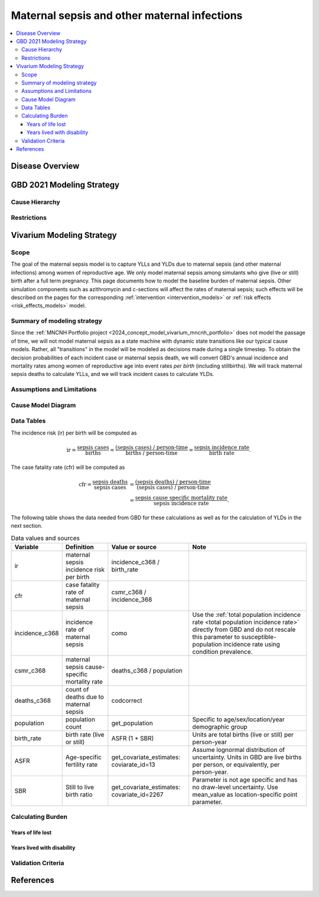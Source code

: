 .. _2021_cause_maternal_sepsis_mncnh:

=============================================
Maternal sepsis and other maternal infections
=============================================

.. contents::
    :local:

Disease Overview
----------------

GBD 2021 Modeling Strategy
--------------------------

Cause Hierarchy
+++++++++++++++

Restrictions
++++++++++++

Vivarium Modeling Strategy
--------------------------

Scope
+++++

The goal of the maternal sepsis model is to capture YLLs and YLDs due to
maternal sepsis (and other maternal infections) among women of
reproductive age. We only model maternal sepsis among simulants who give
(live or still) birth after a full term pregnancy. This page documents
how to model the baseline burden of maternal sepsis. Other simulation
components such as azithromycin and c-sections will affect the rates of
maternal sepsis; such effects will be described on the pages for the
corresponding :ref:`intervention <intervention_models>` or :ref:`risk
effects <risk_effects_models>` model.

Summary of modeling strategy
++++++++++++++++++++++++++++

Since the :ref:`MNCNH Portfolio project
<2024_concept_model_vivarium_mncnh_portfolio>` does not model the
passage of time, we will not model maternal sepsis as a state machine
with dynamic state transitions like our typical cause models. Rather,
all "transitions" in the model will be modeled as decisions made during
a single timestep. To obtain the decision probabilities of each incident
case or maternal sepsis death, we will convert GBD's annual incidence
and mortality rates among women of reproductive age into event rates
*per birth* (including stillbirths). We will track maternal sepsis
deaths to calculate YLLs, and we will track incident cases to calculate
YLDs.

Assumptions and Limitations
+++++++++++++++++++++++++++

Cause Model Diagram
+++++++++++++++++++

.. graphviz::

    digraph sepsis_decisions {
        rankdir = LR;
        pregnant -> "not dead"  [label = "1 - ir"]
        pregnant -> sepsis [label = "ir"]
        sepsis -> "not dead" [label = "1 - cfr"]
        sepsis -> dead [label = "cfr"]
        "not dead" -> "child born"  [label = "1"]
        dead -> "child born"  [label = "1"]
    }

Data Tables
+++++++++++

The incidence risk (ir) per birth will be computed as

.. math::

    \text{ir} = \frac{\text{sepsis cases}}{\text{births}}
        = \frac{\text{(sepsis cases) / person-time}}
            {\text{births / person-time}}
        = \frac{\text{sepsis incidence rate}}{\text{birth rate}}.

The case fatality rate (cfr) will be computed as

.. math::

    \begin{align*}
    \text{cfr} = \frac{\text{sepsis deaths}}{\text{sepsis cases}}
        &= \frac{\text{(sepsis deaths) / person-time}}
            {\text{(sepsis cases) / person-time}} \\
        &= \frac{\text{sepsis cause specific mortality rate}}
            {\text{sepsis incidence rate}}.
    \end{align*}

The following table shows the data needed from GBD for these
calculations as well as for the calculation of YLDs in the next section.

.. list-table:: Data values and sources
    :header-rows: 1

    * - Variable
      - Definition
      - Value or source
      - Note
    * - ir
      - maternal sepsis incidence risk per birth
      - incidence_c368 / birth_rate
      -
    * - cfr
      - case fatality rate of maternal sepsis
      - csmr_c368 / incidence_368
      -
    * - incidence_c368
      - incidence rate of maternal sepsis
      - como
      - Use the :ref:`total population incidence rate <total population
        incidence rate>` directly from GBD and do not rescale this
        parameter to susceptible-population incidence rate using
        condition prevalence.
    * - csmr_c368
      - maternal sepsis cause-specific mortality rate
      - deaths_c368 / population
      -
    * - deaths_c368
      - count of deaths due to maternal sepsis
      - codcorrect
      -
    * - population
      - population count
      - get_population
      - Specific to age/sex/location/year demographic group
    * - birth_rate
      - birth rate (live or still)
      - ASFR (1 + SBR)
      - Units are total births (live or still) per person-year
    * - ASFR
      - Age-specific fertility rate
      - get_covariate_estimates: coviarate_id=13
      - Assume lognormal distribution of uncertainty. Units in GBD are
        live births per person, or equivalently, per person-year.
    * - SBR
      - Still to live birth ratio
      - get_covariate_estimates: covariate_id=2267
      - Parameter is not age specific and has no draw-level uncertainty.
        Use mean_value as location-specific point parameter.


Calculating Burden
++++++++++++++++++

Years of life lost
"""""""""""""""""""

Years lived with disability
"""""""""""""""""""""""""""

Validation Criteria
+++++++++++++++++++

References
----------
